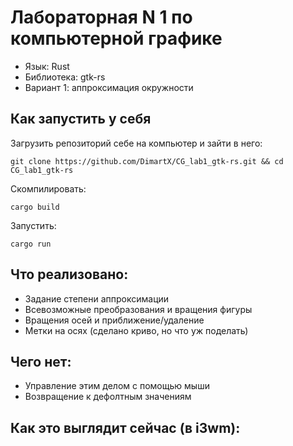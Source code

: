 * Лабораторная N 1 по компьютерной графике
- Язык: Rust
- Библиотека: gtk-rs
- Вариант 1: аппроксимация окружности

** Как запустить у себя
Загрузить репозиторий себе на компьютер и зайти в него:
#+begin_src shell
git clone https://github.com/DimartX/CG_lab1_gtk-rs.git && cd CG_lab1_gtk-rs
#+end_src

Скомпилировать:
#+begin_src shell
cargo build
#+end_src

 Запустить:
#+begin_src shell
cargo run
#+end_src

** Что реализовано:
- Задание степени аппроксимации
- Всевозможные преобразования и вращения фигуры
- Вращения осей и приближение/удаление
- Метки на осях (сделано криво, но что уж поделать)

** Чего нет:
- Управление этим делом с помощью мыши
- Возвращение к дефолтным значениям

** Как это выглядит сейчас (в i3wm):

[[./resources/2021-03-24_17-46.png]]
